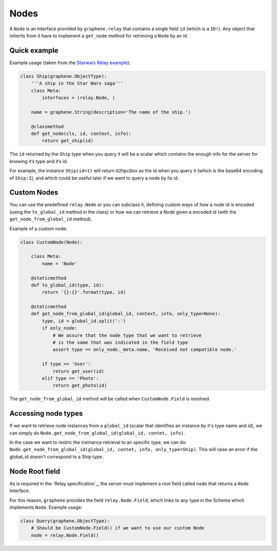 Nodes
=====

A ``Node`` is an Interface provided by ``graphene.relay`` that contains
a single field ``id`` (which is a ``ID!``). Any object that inherits
from it have to implement a ``get_node`` method for retrieving a
``Node`` by an *id*.


Quick example
-------------

Example usage (taken from the `Starwars Relay example`_):

.. code:: python

    class Ship(graphene.ObjectType):
        '''A ship in the Star Wars saga'''
        class Meta:
            interfaces = (relay.Node, )

        name = graphene.String(description='The name of the ship.')

        @classmethod
        def get_node(cls, id, context, info):
            return get_ship(id)

The ``id`` returned by the ``Ship`` type when you query it will be a
scalar which contains the enough info for the server for knowing it’s
type and it’s id.

For example, the instance ``Ship(id=1)`` will return ``U2hpcDox`` as the
id when you query it (which is the base64 encoding of ``Ship:1``), and
which could be useful later if we want to query a node by its id.


Custom Nodes
------------

You can use the predefined ``relay.Node`` or you can subclass it, defining
custom ways of how a node id is encoded (using the ``to_global_id`` method in the class)
or how we can retrieve a Node given a encoded id (with the ``get_node_from_global_id`` method).

Example of a custom node:

.. code:: python

    class CustomNode(Node):

        class Meta:
            name = 'Node'

        @staticmethod
        def to_global_id(type, id):
            return '{}:{}'.format(type, id)

        @staticmethod
        def get_node_from_global_id(global_id, context, info, only_type=None):
            type, id = global_id.split(':')
            if only_node:
                # We assure that the node type that we want to retrieve
                # is the same that was indicated in the field type
                assert type == only_node._meta.name, 'Received not compatible node.'

            if type == 'User':
                return get_user(id)
            elif type == 'Photo':
                return get_photo(id)


The ``get_node_from_global_id`` method will be called when ``CustomNode.Field`` is resolved.


Accessing node types
--------------------

If we want to retrieve node instances from a ``global_id`` (scalar that identifies an instance by it's type name and id),
we can simply do ``Node.get_node_from_global_id(global_id, contet, info)``.

In the case we want to restric the instnance retrieval to an specific type, we can do:
``Node.get_node_from_global_id(global_id, contet, info, only_type=Ship)``. This will raise an error
if the global_id doesn't correspond to a Ship type.


Node Root field
---------------

As is required in the `Relay specification`_, the server must implement
a root field called ``node`` that returns a ``Node`` Interface.

For this reason, ``graphene`` provides the field ``relay.Node.Field``,
which links to any type in the Schema which implements ``Node``.
Example usage:

.. code:: python

    class Query(graphene.ObjectType):
        # Should be CustomNode.Field() if we want to use our custom Node
        node = relay.Node.Field()

.. _Starwars Relay example: https://github.com/graphql-python/graphene/blob/master/examples/starwars_relay/schema.py
